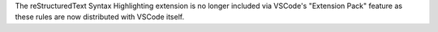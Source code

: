 The reStructuredText Syntax Highlighting extension is no longer included via VSCode's "Extension Pack" feature as these rules are now distributed with VSCode itself.
